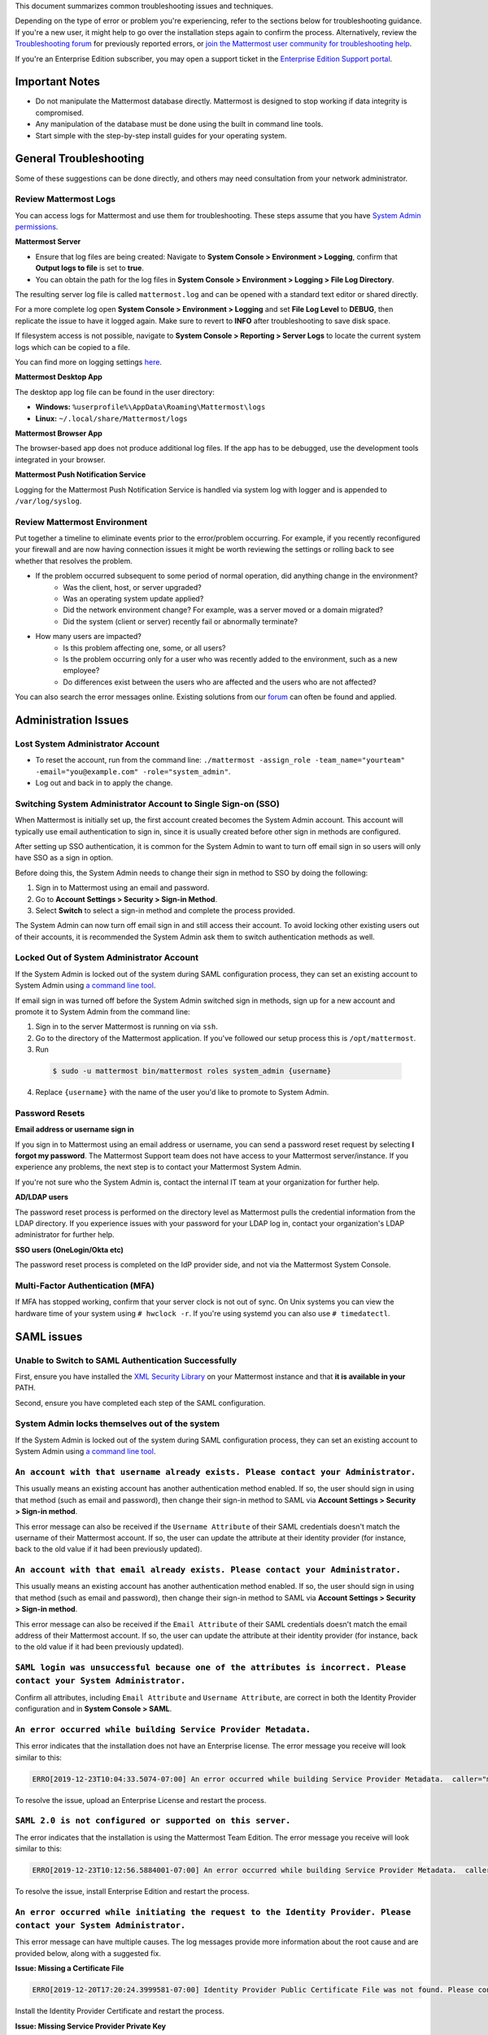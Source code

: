 ..  _troubleshooting:

This document summarizes common troubleshooting issues and techniques.

Depending on the type of error or problem you're experiencing, refer to the sections below for troubleshooting guidance. If you're a new user, it might help to go over the installation steps again to confirm the process. Alternatively, review the `Troubleshooting forum <https://forum.mattermost.org/c/trouble-shoot>`__ for previously reported errors, or `join the Mattermost user community for troubleshooting help <https://mattermost.com/pl/default-ask-mattermost-community/>`_.

If you're an Enterprise Edition subscriber, you may open a support ticket in the `Enterprise Edition Support portal <https://mattermost.zendesk.com/hc/en-us/requests/new>`_.

Important Notes
---------------

- Do not manipulate the Mattermost database directly. Mattermost is designed to stop working if data integrity is compromised.
- Any manipulation of the database must be done using the built in command line tools.
- Start simple with the step-by-step install guides for your operating system.

General Troubleshooting
-----------------------

Some of these suggestions can be done directly, and others may need consultation from your network administrator.

Review Mattermost Logs
~~~~~~~~~~~~~~~~~~~~~~~

You can access logs for Mattermost and use them for troubleshooting. These steps assume that you have `System Admin permissions <https://docs.mattermost.com/help/getting-started/managing-members.html#system-admin>`_.

**Mattermost Server**

- Ensure that log files are being created: Navigate to **System Console > Environment > Logging**, confirm that **Output logs to file** is set to **true**.
- You can obtain the path for the log files in **System Console > Environment > Logging > File Log Directory**.

The resulting server log file is called ``mattermost.log`` and can be opened with a standard text editor or shared directly.

.. Note::
For a more complete log open **System Console > Environment > Logging** and set **File Log Level** to **DEBUG**, then replicate the issue to have it logged again. Make sure to revert to **INFO** after troubleshooting to save disk space.

If filesystem access is not possible, navigate to **System Console > Reporting > Server Logs** to locate the current system logs which can be copied to a file.

You can find more on logging settings `here <https://docs.mattermost.com/administration/config-settings.html#logging>`_.

**Mattermost Desktop App**

The desktop app log file can be found in the user directory:

- **Windows:** ``%userprofile%\AppData\Roaming\Mattermost\logs``
- **Linux:** ``~/.local/share/Mattermost/logs``

**Mattermost Browser App**

The browser-based app does not produce additional log files. If the app has to be debugged, use the development tools integrated in your browser.

**Mattermost Push Notification Service**

Logging for the Mattermost Push Notification Service is handled via system log with logger and is appended to ``/var/log/syslog``.

Review Mattermost Environment
~~~~~~~~~~~~~~~~~~~~~~~~~~~~~~

Put together a timeline to eliminate events prior to the error/problem occurring. For example, if you recently reconfigured your firewall and are now having connection issues it might be worth reviewing the settings or rolling back to see whether that resolves the problem.

- If the problem occurred subsequent to some period of normal operation, did anything change in the environment?
    - Was the client, host, or server upgraded?
    - Was an operating system update applied?
    - Did the network environment change? For example, was a server moved or a domain migrated?
    - Did the system (client or server) recently fail or abnormally terminate?
- How many users are impacted?
    - Is this problem affecting one, some, or all users?
    - Is the problem occurring only for a user who was recently added to the environment, such as a new employee?
    - Do differences exist between the users who are affected and the users who are not affected?

You can also search the error messages online. Existing solutions from our `forum <https://forum.mattermost.org/t/how-to-use-the-troubleshooting-forum/150>`_ can often be found and applied.

Administration Issues
----------------------

Lost System Administrator Account
~~~~~~~~~~~~~~~~~~~~~~~~~~~~~~~~~~

-  To reset the account, run from the command line:
   ``./mattermost -assign_role -team_name="yourteam" -email="you@example.com" -role="system_admin"``.
-  Log out and back in to apply the change.

Switching System Administrator Account to Single Sign-on (SSO)
~~~~~~~~~~~~~~~~~~~~~~~~~~~~~~~~~~~~~~~~~~~~~~~~~~~~~~~~~~~~~~

When Mattermost is initially set up, the first account created becomes the System Admin account. This account will typically use email authentication to sign in, since it is usually created before other sign in methods are configured.

After setting up SSO authentication, it is common for the System Admin to want to turn off email sign in so users will only have SSO as a sign in option.

Before doing this, the System Admin needs to change their sign in method to SSO by doing the following:

1. Sign in to Mattermost using an email and password.
2. Go to **Account Settings > Security > Sign-in Method**.
3. Select **Switch** to select a sign-in method and complete the process provided.

The System Admin can now turn off email sign in and still access their account. To avoid locking other existing users out of their accounts, it is recommended the System Admin ask them to switch authentication methods as well.

Locked Out of System Administrator Account
~~~~~~~~~~~~~~~~~~~~~~~~~~~~~~~~~~~~~~~~~~~

If the System Admin is locked out of the system during SAML configuration process, they can set an existing account to System Admin using `a command line tool <https://docs.mattermost.com/deployment/on-boarding.html#common-tasks>`__.

If email sign in was turned off before the System Admin switched sign in methods, sign up for a new account and promote it to System Admin from the command line:

1. Sign in to the server Mattermost is running on via ``ssh``.
2. Go to the directory of the Mattermost application. If you've followed our setup process this is ``/opt/mattermost``.
3. Run

  .. code-block:: none

    $ sudo -u mattermost bin/mattermost roles system_admin {username}

4. Replace ``{username}`` with the name of the user you'd like to promote to System Admin.

Password Resets
~~~~~~~~~~~~~~~

**Email address or username sign in**

If you sign in to Mattermost using an email address or username, you can send a password reset request by selecting **I forgot my password**. The Mattermost Support team does not have access to your Mattermost server/instance. If you experience any problems, the next step is to contact your Mattermost System Admin.

If you're not sure who the System Admin is, contact the internal IT team at your organization for further help.

**AD/LDAP users**

The password reset process is performed on the directory level as Mattermost pulls the credential information from the LDAP directory. If you experience issues with your password for your LDAP log in, contact your organization's LDAP administrator for further help.

**SSO users (OneLogin/Okta etc)**

The password reset process is completed on the IdP provider side, and not via the Mattermost System Console.

Multi-Factor Authentication (MFA)
~~~~~~~~~~~~~~~~~~~~~~~~~~~~~~~~~

If MFA has stopped working, confirm that your server clock is not out of sync. On Unix systems you can view the hardware time of your system using ``# hwclock -r``. If you're using systemd you can also use ``# timedatectl``.

SAML issues
-----------

Unable to Switch to SAML Authentication Successfully
~~~~~~~~~~~~~~~~~~~~~~~~~~~~~~~~~~~~~~~~~~~~~~~~~~~~

First, ensure you have installed the `XML Security Library <https://www.aleksey.com/xmlsec/download.html>`__ on your Mattermost instance and that **it is available in your** PATH.

Second, ensure you have completed each step of the SAML configuration.

System Admin locks themselves out of the system
~~~~~~~~~~~~~~~~~~~~~~~~~~~~~~~~~~~~~~~~~~~~~~~~~~~~~~~

If the System Admin is locked out of the system during SAML configuration process, they can set an existing account to System Admin using `a command line tool <https://docs.mattermost.com/deployment/on-boarding.html#common-tasks>`__.

``An account with that username already exists. Please contact your Administrator.``
~~~~~~~~~~~~~~~~~~~~~~~~~~~~~~~~~~~~~~~~~~~~~~~~~~~~~~~~~~~~~~~~~~~~~~~~~~~~~~~~~~~

This usually means an existing account has another authentication method enabled. If so, the user should sign in using that method (such as email and password), then change their sign-in method to SAML via **Account Settings > Security > Sign-in method**.

This error message can also be received if the ``Username Attribute`` of their SAML credentials doesn't match the username of their Mattermost account. If so, the user can update the attribute at their identity provider (for instance, back to the old value if it had been previously updated).

``An account with that email already exists. Please contact your Administrator.``
~~~~~~~~~~~~~~~~~~~~~~~~~~~~~~~~~~~~~~~~~~~~~~~~~~~~~~~~~~~~~~~~~~~~~~~~~~~~~~~~~

This usually means an existing account has another authentication method enabled. If so, the user should sign in using that method (such as email and password), then change their sign-in method to SAML via **Account Settings > Security > Sign-in method**.

This error message can also be received if the ``Email Attribute`` of their SAML credentials doesn't match the email address of their Mattermost account. If so, the user can update the attribute at their identity provider (for instance, back to the old value if it had been previously updated).

``SAML login was unsuccessful because one of the attributes is incorrect. Please contact your System Administrator.``
~~~~~~~~~~~~~~~~~~~~~~~~~~~~~~~~~~~~~~~~~~~~~~~~~~~~~~~~~~~~~~~~~~~~~~~~~~~~~~~~~~~~~~~~~~~~~~~~~~~~~~~~~~~~~~~~~~~~

Confirm all attributes, including ``Email Attribute`` and ``Username Attribute``, are correct in both the Identity Provider configuration and in **System Console > SAML**.

``An error occurred while building Service Provider Metadata.``
~~~~~~~~~~~~~~~~~~~~~~~~~~~~~~~~~~~~~~~~~~~~~~~~~~~~~~~~~~~~~~~

This error indicates that the installation does not have an Enterprise license. The error message you receive will look similar to this:

.. code-block:: sh

     ERRO[2019-12-23T10:04:33.5074-07:00] An error occurred while building Service Provider Metadata.  caller="mlog/log.go:175" err_details="err=Your license does not support SAML authentication." err_where=GetSamlMetadata http_code=501 ip_addr="::1" method=GET path=/api/v4/saml/metadata request_id=fbtsbxzb33f67gn6yuy73asxjw user_id=

To resolve the issue, upload an Enterprise License and restart the process.

``SAML 2.0 is not configured or supported on this server.``
~~~~~~~~~~~~~~~~~~~~~~~~~~~~~~~~~~~~~~~~~~~~~~~~~~~~~~~~~~~~

The error indicates that the installation is using the Mattermost Team Edition. The error message you receive will look similar to this:

.. code-block:: sh

   ERRO[2019-12-23T10:12:56.5884001-07:00] An error occurred while building Service Provider Metadata.  caller="mlog/log.go:175" err_details="err=SAML 2.0 is not configured or supported on this server." err_where=GetSamlMetadata http_code=501 ip_addr="::1" method=GET path=/api/v4/saml/metadata request_id=1c7jrw3fzbggpe9rs83r5ge5fw user_id=

To resolve the issue, install Enterprise Edition and restart the process.

``An error occurred while initiating the request to the Identity Provider. Please contact your System Administrator.``
~~~~~~~~~~~~~~~~~~~~~~~~~~~~~~~~~~~~~~~~~~~~~~~~~~~~~~~~~~~~~~~~~~~~~~~~~~~~~~~~~~~~~~~~~~~~~~~~~~~~~~~~~~~~~~~~~~~~

This error message can have multiple causes. The log messages provide more information about the root cause and are provided below, along with a suggested fix.

**Issue: Missing a Certificate File**

.. code-block:: sh

   ERRO[2019-12-20T17:20:24.3999581-07:00] Identity Provider Public Certificate File was not found. Please contact your System Administrator.  caller="mlog/log.go:175" err_details= err_where=SamlInterfaceImpl.BuildRequest http_code=500 ip_addr="::1" method=GET path=/login/sso/saml request_id=tm9ywzxcbj88dypkhjgg8hideo user_id=

Install the Identity Provider Certificate and restart the process.

**Issue: Missing Service Provider Private Key**

.. code-block:: sh

   ERRO[2019-12-23T08:51:28.423397-07:00] An error occurred while configuring SAML Service Provider  caller="app/enterprise.go:154" error="saml-public.crt: cannot read: failed to get config file saml-private.key: failed to read file from .../mattermost-server/config/saml-private.key: open .../mattermost-server/config/saml-private.key: no such file or directory"

Install the Service Provider Private Key and restart the process.

**Issue: Missing Service Provider Public Certificate**

.. code-block:: sh

   ERRO[2019-12-23T09:06:27.654774-07:00] An error occurred while configuring SAML Service Provider  caller="app/enterprise.go:154" error="saml-public.crt: cannot read: failed to get config file saml-public.crt: failed to read file from .../mattermost-server/config/saml-public.crt: open .../mattermost-server/config/saml-public.crt: no such file or directory"

Install the Service Provider Public Certificate and restart the process.

.. note::

   If making adjustments for these errors within System Console, no restart is required. However, if making configuration changes outside System Console, such as moving certificate files to the corrrect path, a server restart is required.

``SAML login was unsuccessful because one of the attributes is incorrect. Please contact your System Administrator.``
~~~~~~~~~~~~~~~~~~~~~~~~~~~~~~~~~~~~~~~~~~~~~~~~~~~~~~~~~~~~~~~~~~~~~~~~~~~~~~~~~~~~~~~~~~~~~~~~~~~~~~~~~~~~~~~~~~~

This error indicates that a required attribute was missing from the assertion received from the Idp provider, check log file for which attribute is missing.

.. code-block:: sh

   ERRO[2019-12-09T21:23:24.506631-07:00] SAML login was unsuccessful because one of the attributes is incorrect. Please contact your System Administrator.  caller="mlog/log.go:174" err_details="id attribute is missing" err_where=SamlInterfaceLibImpl.DoLogin http_code=302 ip_addr="::1" method=POST path=/login/sso/saml request_id=5bb6uchhm38kxys6rqm8i5p4ow user_id=

To address the issue, update settings on Idp to include the required attribute.

.. note::

   Turning on debug logging will allow the assertion to be logged.

``SAML login was unsuccessful because encryption is not enabled. Please contact your System Administrator.``
~~~~~~~~~~~~~~~~~~~~~~~~~~~~~~~~~~~~~~~~~~~~~~~~~~~~~~~~~~~~~~~~~~~~~~~~~~~~~~~~~~~~~~~~~~~~~~~~~~~~~~~~

This error indicates a mismatch between SP Provider (Mattermost) configuration and Idp Provider configuration. The SP Provider SAML is configured to expect an unencrypted SAML assertion but the assertion received was encrypted.

.. code-block:: sh

   ERRO[2019-12-23T10:53:42.332484-07:00] SAML login was unsuccessful because encryption is not enabled. Please contact your System Administrator.  caller="mlog/log.go:175" err_details= err_where=SamlInterfaceImpl.DoLogin http_code=302 ip_addr="::1" method=POST path=/login/sso/saml request_id=63s9b8i7u38nzfeuqyzdbank7h user_id=

To address this issue, turn on encryption and restart the process.

``SAML login was unsuccessful as the Identity Provider response is not encrypted. Please contact your System Administrator.``
~~~~~~~~~~~~~~~~~~~~~~~~~~~~~~~~~~~~~~~~~~~~~~~~~~~~~~~~~~~~~~~~~~~~~~~~~~~~~~~~~~~~~~~~~~~~~~~~~~~~~~~~~~~~~~~~~~~~~~~~~~~~

This error indicates a mismatch between SP Provider (Mattermost) configuration and Idp Provider configuration. The SP Provider SAML is configured to expect an unencrypted SAML Assertion but the assertion received was encrypted.

.. code-block:: sh

   ERRO[2019-12-23T10:59:13.486763-07:00] SAML login was unsuccessful as the Identity Provider response is not encrypted. Please contact your System Administrator.  caller="mlog/log.go:175" err_details= err_where=SamlInterfaceImpl.DoLogin http_code=302 ip_addr="::1" method=POST path=/login/sso/saml request_id=j61b8mqpc3n97pgqqeuxupx93y user_id=

To address this issue, turn on encryption and restart the process.

``An error occurred while parsing the response from the Identity Provider. Please contact your System Administrator.``
~~~~~~~~~~~~~~~~~~~~~~~~~~~~~~~~~~~~~~~~~~~~~~~~~~~~~~~~~~~~~~~~~~~~~~~~~~~~~~~~~~~~~~~~~~~~~~~~~~~~~~~~~~~~~~~~~~~~~~

This error is caused by a malformed response or certificate issue, see log file for more information.

.. code-block:: sh

   ERRO[2019-12-23T11:22:16.733242-07:00] An error occurred while parsing the response from the Identity Provider. Please contact your System Administrator.  caller="mlog/log.go:175" err_details="err=illegal base64 data at input byte 15012" err_where=SamlInterfaceImpl.DoLogin http_code=302 ip_addr="::1" method=POST path=/login/sso/saml request_id=uhnbq1objfyqpyqct3sy3fch9y user_id=

``An error occurred while encoding the request for the Identity Provider. Please contact your System Administrator.``
~~~~~~~~~~~~~~~~~~~~~~~~~~~~~~~~~~~~~~~~~~~~~~~~~~~~~~~~~~~~~~~~~~~~~~~~~~~~~~~~~~~~~~~~~~~~~~~~~~~~~~~~~~~~~~~~~~~

This error indicates an issue with ``xmlsec1``; either ``xmlsec1`` is not installed or the version of ``xmlsec1`` in use does not accept self-signed certificate.

.. code-block:: sh

   ERRO[2019-12-23T12:42:04.389431-07:00] An error occurred while encoding the request for the Identity Provider. Please contact your System Administrator.  caller="mlog/log.go:175" err_details= err_where=SamlInterfaceImpl.BuildRequest http_code=500 ip_addr="::1" method=GET path=/login/sso/saml request_id=mg4mdc78q3r798y5ierdz5qqdc user_id=

``SAML login was unsuccessful because an error occurred while decrypting the response from the Identity Provider. Please contact your System Administrator.``
~~~~~~~~~~~~~~~~~~~~~~~~~~~~~~~~~~~~~~~~~~~~~~~~~~~~~~~~~~~~~~~~~~~~~~~~~~~~~~~~~~~~~~~~~~~~~~~~~~~~~~~~~~~~~~~~~~~~~~~~~~~~~~~~~~~~~~~~~~~~~~~~~~~~~~~~~~~~

This error indicates an issue with ``xmlsec1``; either ``xmlsec1`` is not installed or the version of ``xmlsec1`` in use does not accept self-signed certificates.

.. code-block:: sh

   ERRO[2019-12-23T12:45:45.041627-07:00] SAML login was unsuccessful because an error occurred while decrypting the response from the Identity Provider. Please contact your System Administrator.  caller="mlog/log.go:175" err_details="err=failed to decrypt xml: error invoking xmlsec1: : exec: \"xmlsec1\": executable file not found in $PATH" err_where=SamlInterfaceImpl.DoLogin http_code=302 ip_addr="::1" method=POST path=/login/sso/saml request_id=i7d7kc4hk3ymzneetdbuafz9ca user_id=

``An error occurred while validating the response from the Identity Provider. Please contact your System Administrator.``
~~~~~~~~~~~~~~~~~~~~~~~~~~~~~~~~~~~~~~~~~~~~~~~~~~~~~~~~~~~~~~~~~~~~~~~~~~~~~~~~~~~~~~~~~~~~~~~~~~~~~~~~~~~~~~~~~~~~~~~~

This error message applies to various validation issues. The log message provides more information about the cause of the issue.

.. code-block:: sh

   ERRO[2019-12-23T13:09:49.171975-07:00] An error occurred while validating the response from the Identity Provider. Please contact your System Administrator.  caller="mlog/log.go:175" err_details="err=unsupported SAML Version" err_where=SamlInterfaceImpl.DoLogin http_code=302 ip_addr="::1" method=POST path=/login/sso/saml request_id=5omhhgei8jr68jba3j4tiwo48c user_id=

**Parameters**

- ``unsupported SAML Version``: The assertion xml contains the wrong SAML version, 2.0 supported.

- ``missing ID attribute on SAML Response``: The assertion did not contain an ID attribute. Invalid XML received.

- ``no signature``: No signature, but signature validation required.

- ``invalid signature reference uri``: Invalid signature tag. Invalid XML received.

- ``destination mismatch expected: x not y``: ``AssertionConsumerServiceURL`` did not match expected.

- ``too soon`` or ``too late``: Assertion ``NotOnOrAfter`` or ``NotBefore`` attribute outside current time.

Why does the objectGUID of a user in Mattermost differ from what we're seeing in ADFS?
~~~~~~~~~~~~~~~~~~~~~~~~~~~~~~~~~~~~~~~~~~~~~~~~~~~~~~~~~~~~~~~~~~~~~~~~~~~~~~~~~~~~~~~~~

The Active Directory ObjectGUID attribute LDAP display name ``objectGUID`` is a 16 byte array which can be displayed in different ways:

- The ``ldapsearch`` Linux command displays it as base64: ``Hrz/HqNKnU+lCNTYHx9Ycw==``. This is also the format used in LDIF files.
- The `LDAP Golang package we use <https://github.com/go-ldap/ldap>`__ shows the value as hexadecimal (base 16) array with each byte separated by a backslash: ``\1e\bc\ff\1e\a3\4a\9d\4f\a5\08\d4\d8\1f\1f\58\73``.
    - You can remove the backslashes: ``1ebcff1ea34a9d4fa508d4d81f1f5873`` and parse it with `Golang <https://play.golang.org/p/9b8iDPuz0Nm>`__ as snippets which prints the base 10 representation of each value: ``30 188 255 30 163 74 157 79 165 8 212 216 31 31 88 115``.
- Windows PowerShell displays the value like this: ``1effbc1e-4aa3-4f9d-a508-d4d81f1f5873``.

Deployment and Clustering
-------------------------

Red Server Status
~~~~~~~~~~~~~~~~~

When High Availability is enabled, the System Console displays the server status as red or green, indicating if the servers are communicating correctly with the cluster. The servers use inter-node communication to ping the other machines in the cluster, and once a ping is established the servers exchange information, such as server version and configuration files.

A server status of red can occur for the following reasons:

- **Configuration file mismatch:** Mattermost will still attempt the inter-node communication, but the System Console will show a red status for the server since the high availability feature assumes the same configuration file to function properly.
- **Server version mismatch:** Mattermost will still attempt the inter-node communication, but the System Console will show a red status for the server since the High Availability feature assumes the same version of Mattermost is installed on each server in the cluster. It's recommended to use the `latest version of Mattermost <https://mattermost.org/download/>`__ on all servers. Follow the upgrade procedure in :doc:`../administration/upgrade` for any server that needs to be upgraded.
- **Server is down:** If an inter-node communication fails to send a message it makes another attempt in 15 seconds. If the second attempt fails, the server is assumed to be down. An error message is written to the logs and the System Console shows a status of red for that server. The inter-node communication continues to ping down the server in 15-second intervals. When the server comes back up, any new messages are sent to it.

WebSocket Disconnect
~~~~~~~~~~~~~~~~~~~~~

When a client WebSocket receives a disconnect it will automatically attempt to re-establish a connection every three seconds with a backoff. After the connection is established, the client attempts to receive any messages that were sent while it was disconnected.

App Refreshes Continuously
~~~~~~~~~~~~~~~~~~~~~~~~~~

When configuration settings are modified through the System Console, the client refreshes every time a user connects to a different app server. This occurs because the servers have different ``config.json`` files in a High Availability cluster.

Modify configuration settings directly through ``config.json`` `following these steps <https://docs.mattermost.com/deployment/cluster.html#updating-configuration-changes-while-operating-continuously>`__.

Messages Do Not Post Until After Reloading
~~~~~~~~~~~~~~~~~~~~~~~~~~~~~~~~~~~~~~~~~~~

When running in High Availability mode, make sure all Mattermost application servers are running the same version of Mattermost. If they are running different versions, it can lead to a state where the lower version app server cannot handle a request and the request will not be sent until the frontend application is refreshed and sent to a server with a valid Mattermost version.

Symptoms to look for include requests failing seemingly at random or a single application server having a drastic rise in goroutines and API errors.

Server Administration
---------------------

``Please check connection, Mattermost unreachable. If issue persists, ask administrator to check WebSocket port.``
~~~~~~~~~~~~~~~~~~~~~~~~~~~~~~~~~~~~~~~~~~~~~~~~~~~~~~~~~~~~~~~~~~~~~~~~~~~~~~~~~~~~~~~~~~~~~~~~~~~~~~~~~~~~~~~~~~

-  Message appears in blue bar on team site.
-  To check the WebSocket connection, open the developer console in your browser and view the **Network** panel. If the WebSocket is not connecting properly, you will see a pending WebSocket connection show up in the list. The screenshot below shows an example from Chrome.
.. image:: ../images/websocket.png
-  **If this issue is reported repeatedly**, the most likely cause is a proxy being misconfigured somewhere in your infrastructure, and possibly stripping headers off of WebSocket communications.
-  Mattermost clients connect to the server using multiple protocols, ``https`` to enable general site functionality, and ``wss`` for real-time updates. This error message appears when the ``https`` connection is working, but the ``wss`` connection has issues, most commonly having headers stripped off by a firewall or proxy that is either misconfigured or which does not support secure WebSockets.

**Note:** If your ``https`` connection is working and ``wss`` is not, and you dismiss the blue bar message, your team site will render, but will not support real time communications (you will need to refresh to see updates and the system is effectively "broken").

**Solution:**

      1. Follow the `installation guide to set up your WebSocket port properly <https://docs.mattermost.com/install/install-ubuntu-1604.html#installing-nginx-server>`__.
      2. Speak with the owner of any other proxies between your device and the Mattermost server to ensure ``wss`` connections are passing through without issue.

If this issue is reported rarely, in some cases the issue comes from *intermittent* internet connectivity, where the initial load works, but the device then becomes disconnected from the internet and real time updates over the ``wss`` connection fail repeatedly and the error is displayed to check if the ``wss`` connection were misconfigured.

If only a small number of users have this issue, it could be from intermittent internet access, if almost every user has this issue, it's likely from a misconfiguration of the ``wss`` connection.

``Cannot connect to the server. Please check your server URL and internet connection.``
~~~~~~~~~~~~~~~~~~~~~~~~~~~~~~~~~~~~~~~~~~~~~~~~~~~~~~~~~~~~~~~~~~~~~~~~~~~~~~~~~~~~~~

This error may appear on some devices when trying to connect to a server that is using an SSL curve that's not supported by the client device.

**Solution:**

If you are using NGINX as a proxy, set the ``ssl_ecdh_curve`` directive in your site configuration file (for example, in ``/etc/nginx/sites-available/mattermost``), to a value that's supported by both client and server. Suggested values for varying levels of compatibility can be found at `Mozilla's Security/Server Side TLS <https://wiki.mozilla.org/Security/Server_Side_TLS>`__ page.

As security and encryption standards often change rapidly, it's best to check for up-to-date information. However, the suggested value as of January 2018 is to use the curves: prime256v1, secp384r1, secp521r1.

For NGINX, this would translate to ``ssl_ecdh_curve prime256v1:secp384r1:secp521r1;``.

**Note:** Setting multiple curves requires nginx 1.11.0, if you can only set one curve, the most compatible is prime256v1.

``x509: certificate signed by unknown authority``
^^^^^^^^^^^^^^^^^^^^^^^^^^^^^^^^^^^^^^^^^^^^^^^^^

This error may appear in server logs when attempting to sign-up when using self-signed certificates to set up SSL, which is not yet supported by Mattermost.

**Solution:**

Set up a load balancer like NGINX `per production install guide <https://docs.mattermost.com/install/install-ubuntu-1604.html#configuring-nginx-with-ssl-and-http-2>`__. The core team is looking into allowing self-signed certificates in the future.

As a work around, in **System Console > Security > Connections** set **Enable Insecure Outgoing Connections** to **True**.

This will allow insecure TLS connections, but be careful in doing so as it also opens your Mattermost site to man-in-the-middle attacks.

``panic: runtime error: invalid memory address or nil pointer dereference``
~~~~~~~~~~~~~~~~~~~~~~~~~~~~~~~~~~~~~~~~~~~~~~~~~~~~~~~~~~~~~~~~~~~~~~~~~~~

This error can occur if you've manually manipulated the Mattermost database, typically with deletions. Mattermost is designed to serve as a searchable archive, and manual manipulation of the database elements compromises integrity and may prevent upgrade.

**Solution:**

Restore from database backup created prior to manual database updates, or reinstall the system.

``We couldn't find an existing account matching your email address for this team. This team may require an invite from the team owner to join.``
~~~~~~~~~~~~~~~~~~~~~~~~~~~~~~~~~~~~~~~~~~~~~~~~~~~~~~~~~~~~~~~~~~~~~~~~~~~~~~~~~~~~~~~~~~~~~~~~~~~~~~~~~~~~~~~~~~~~~~~~~~~~~~~~~~~~~~~~~~~~~~~~

This error appears when a user tries to sign in, and Mattermost can't find an account matching the credentials they entered.

**Solution:**

1. If you're signing in with email and have previously created an account:

Check that you are using the correct email address. If you can't remember what email address was used, contact the System Admin for assistance.

2. If you haven't signed up for an account on this team yet:

Click the link at the bottom of the sign-in page that says “Don't have an account? Create one now” to create an account. If the link is not available, contact a Team or System Admin for an invitation.

3. If your account uses a different sign-in method (for example, the account was created with email but the user is trying to use SSO to sign in):

   - Check the sign in page.
   - If the sign-in method the account was created with is available, use that to sign in.

      -  **Note:** You may then switch authentication methods from **Account Settings > Security > Sign-in Method**.

   - If the sign-in method is not available, contact the System Admin.

      -  This can happen if the site was originally set up to allow an account to be created using either GitLab or email, but then the System Admin turned one of the options off.
      -  The System Administrator can fix this issue by:

         1. Turning the sign-in option back on.
         2. Asking the user to switch sign-in methods before turning the sign-in option off.

``Failed to upgrade websocket connection``
~~~~~~~~~~~~~~~~~~~~~~~~~~~~~~~~~~~~~~~~~~~

This error can occur if you're using multiple URLs to reach Mattermost via proxy forwarding.

**Solution:**

1. Upgrade to a Mattermost server v3.8.0 or later, which adds `WebSocket CORS support <https://github.com/mattermost/mattermost-server/pull/5667>`__.
2. Follow the installation guide to configure `NGINX as a proxy for Mattermost server <https://docs.mattermost.com/install/install-ubuntu-1604.html#configuring-nginx-as-a-proxy-for-mattermost-server>`__.
3. If you're doing reverse proxy with IIS, upgrade to IIS 8.0 or later and enable WebSockets. For more information, see `IIS 8.0 WebSocket Protocol Support <https://www.iis.net/learn/get-started/whats-new-in-iis-8/iis-80-websocket-protocol-support>`__.

``Websocket closed`` or ``Websocket re-established connection``
~~~~~~~~~~~~~~~~~~~~~~~~~~~~~~~~~~~~~~~~~~~~~~~~~~~~~~~~~~~~~~~

This alert can appear every few seconds in the desktop application or web browser connected to Mattermost.

**Solution:**

- If you're using an Amazon ELB check that ``Idle Timeout`` is set to ``120s``, if it's significantly lower it will cause an undesireable WebSocket disconnections.
- If you're using NGINX, make sure you follow the `Mattermost configuration instructions <https://docs.mattermost.com/install/config-proxy-nginx.html>`__ for setting the  ``proxy_read_timeout``.

``context deadline exceeded``
~~~~~~~~~~~~~~~~~~~~~~~~~~~~~

This error appears when a request from Mattermost to another system, such as an Elasticsearch server, experiences a connection timeout.

**Solution:**

1. Verify that the Mattermost server is able to connect to the system referenced in the error message.
2. Increase the request timeout value for that integration in the Mattermost ``config.json`` file.
3. Ensure the target system is behaving properly and has sufficient resources to handle current load.

Settings
--------

User Statuses get Stuck on "Away" or "Offline" Status
~~~~~~~~~~~~~~~~~~~~~~~~~~~~~~~~~~~~~~~~~~~~~~~~~~~

If you notice more than one user being stuck at an "Away" or "Offline" status, try one of the following steps:

1. If you're using an NGINX proxy, configure IP Hash load balancing to determine what server should be selected for the next request (based on the client’s IP address) `as described here <https://nginx.org/en/docs/http/load_balancing.html>`__.
2. If you're using an AWS Application Load Balancer (ALB), enable Sticky Sessions feature in Amazon EC2’s Elastic Load Balancing `as described here <https://aws.amazon.com/blogs/aws/new-elastic-load-balancing-feature-sticky-sessions/>`__.

If neither of the above steps help resolve the issue, please open a new topic `in the Mattermost forums <https://forum.mattermost.org/>`__ for further troubleshooting.

System Console Settings Revert to Previous Values after Saving
~~~~~~~~~~~~~~~~~~~~~~~~~~~~~~~~~~~~~~~~~~~~~~~~~~~~~~~~~~~~~~~

If you try to save a System Console page and notice that the settings revert to previous values, your ``config.json`` file may have a permissions issue.

Check that the ``config.json`` file is owned by the same user as the process that runs the Mattermost server. If not, change the owner to be the Mattermost user and restart the server.

Mattermost Can't Connect to LDAP/AD Server
~~~~~~~~~~~~~~~~~~~~~~~~~~~~~~~~~~~~~~~~~~~~

LDAP and Active Directory troubleshooting can be found on `this page <https://docs.mattermost.com/deployment/sso-ldap.html#troubleshooting-faq>`__.

Mobile
-------

Login with ADFS/Office365 is Not Working
~~~~~~~~~~~~~~~~~~~~~~~~~~~~~~~~~~~~~~~~~~

In line with Microsoft guidance we recommend `configuring intranet forms-based authentication for devices that do not support WIA <https://docs.microsoft.com/en-us/windows-server/identity/ad-fs/operations/configure-intranet-forms-based-authentication-for-devices-that-do-not-support-wia>`_.

The “Connecting…” Bar Doesn't Clear
~~~~~~~~~~~~~~~~~~~~~~~~~~~~~~~~~~

If your app is working properly, you should see a grey “Connecting…” bar that clears or says “Connected” after the app reconnects.

If you're seeing this message all the time, and your internet connection seems fine, ask your server administrator whether the server uses NGINX or another webserver as a reverse proxy. If so, they should check that it is configured correctly for `supporting the websocket connection for APIv4 endpoints <https://docs.mattermost.com/install/install-ubuntu-1604.html#configuring-nginx-as-a-proxy-for-mattermost-server>`__.

I’m Not Receiving Push Notifications on my Device
~~~~~~~~~~~~~~~~~~~~~~~~~~~~~~~~~~~~~~~~~~~~~~~~~~~

If you didn't receive a push notification when :doc:`testing push notifications <mobile-testing-notifications>`, use the following procedure to troubleshoot:

1. Under **System Console > Environment > Logging > File Log Level** (or **System Console > General > Logging > File Log Level** in versions prior to 5.12) select **DEBUG** in order to watch for push notifications in the server log.
2. Delete and reinstall your mobile application.
3. Sign in with "Account A" and **confirm you want to receive push notifications** when prompted by the mobile app.
4. On desktop, go to **Account Settings > Security > View and Logout of Active Sessions** and check that there is a session for the native mobile app matching your login time.
5. Repeat the procedure for :doc:`testing push notifications <mobile-testing-notifications>`.
6. If no push notification appears go to **System Console > Logs** and click **Reload**. Look at the bottom of the logs for a message similar to:

``[2016/04/21 03:16:44 UTC] [DEBG] Sending push notification to 608xyz0... wi msg of '@accountb: Hello'``

  - If the log message appears, it means a message was sent to the HPNS server and was not received by your mobile application. Please contact support@mattermost.com with the subject "HPNS issue on Step 8" for help from the support team.
  - If the log message does not appear, it means no mobile push notification was sent to “Account A”. Please repeat the process, starting at step 2, and double-check each step.
7. **IMPORTANT:** After your issue is resolved, go to **System Console > Environment > Logging > File Log Level** (or **System Console > General > Logging > File Log Level** in versions prior to 5.12) and select **ERROR** to switch your logging detail level to Errors Only, instead of **DEBUG**, in order to conserve disk space.

All Outbound Connections go Through a Proxy. How Can I Connect to the Mattermost Hosted Push Notification Service?
~~~~~~~~~~~~~~~~~~~~~~~~~~~~~~~~~~~~~~~~~~~~~~~~~~~~~~~~~~~~~~~~~~~~~~~~~~~~~~~~~~~~~~~~~~~~~~~~~~~~~~~~~~~~~~~~~~~

You can set up an internal server to proxy the connection out of their network to the Mattermost Hosted Push Notification Service (HPNS) by following the steps below:

1. Make sure your proxy server is properly configured to support SSL. Confirm it works by checking the URL at https://www.digicert.com/help/.
2. Set up a proxy to forward requests to ``https://push.mattermost.com``.
3. In Mattermost set **System Console > Environment > Push Notification Server > Enable Push Notifications** (or **System Console > Notification Settings > Mobile Push > Enable Push Notifications** in versions prior to 5.12) to **Manually enter Push Notification Service location**.
4. Enter the URL of your proxy in the **Push Notification Server** field.

**Note:** Depending on how your proxy is configured you may need to add a port number and create a URL like ``https://push.internalproxy.com:8000`` mapped to ``https://push.mattermost.com``.

``Cannot connect to the server. Please check your server URL and internet connection.``
~~~~~~~~~~~~~~~~~~~~~~~~~~~~~~~~~~~~~~~~~~~~~~~~~~~~~~~~~~~~~~~~~~~~~~~~~~~~~~~~~~~~~

First, confirm that your server URL has no typos and that it includes ``http://`` or ``https://`` according to the server deployment configuration.

If the server URL is correct, there could be an issue with the SSL certificate configuration.

To check your SSL certificate set up, test it by visiting a site such as `SSL Labs <https://www.ssllabs.com/ssltest/index.html>`__. If there’s an error about the missing chain or certificate path, there is likely an intermediate certificate missing that needs to be included.

Please note that the apps cannot connect to servers with self-signed certificates, consider using `Let's Encrypt <https://docs.mattermost.com/install/config-ssl-http2-nginx.html>`__ instead.

Configuration Issues
---------------------

In some cases, the configuration from the product’s website differs from the Mattermost configuration. Review the configuration to ensure it’s aligned with Mattermost.

- See detailed client software requirements for PC, mobile, and email.
- See detailed server software requirements for operating system and database.
- Check which Mattermost server version you're on, and confirm whether it's the latest version.
- Have you made any changes to the default settings in the System Console (or in ``config.json`` file)?
- What device (webapp, desktop app), browser, and operating system (Windows, macOS, etc.) are you using?
- Confirm that the SSL/TLS certificate was installed successfully by entering your Mattermost server URL to Symantec’s online SSL/TLS certificate checker.
- Look for JavaScript errors in the Chrome developer console: Open the Chrome menu in the top-right of the browser window and select **More Tools > Developer Tools**.

Integrations
~~~~~~~~~~~~

YouTube Videos Show a "Video not found" Preview
^^^^^^^^^^^^^^^^^^^^^^^^^^^^^^^^^^^^^^^^^^^^^^^

1. First, make sure the YouTube video exists by pasting a link to the video into your browser's address bar.
2. If you are using the Mattermost Desktop App, please ensure you have installed version 3.5.0 or later.
3. If you have specified `a Google API key <https://docs.mattermost.com/administration/config-settings.html#google-api-key>`__ to enable the display of titles for embedded YouTube video previews, regenerate the key.

Hitting an Error "Command with a trigger of failed" When Configuring Giphy Integration
^^^^^^^^^^^^^^^^^^^^^^^^^^^^^^^^^^^^^^^^^^^^^^^^^^^^^^^^^^^^^^^^^^^^^^^^^^^^^^^^^^^^^^

When trying to configure the Giphy integration in Mattermost, you may hit the error "Command with a trigger of <keyword> failed". To solve this, you need to edit your ``config.json`` file and configure ``AllowedUntrustedInternalConnections`` to contain the hostname of the webhook.

Gfycat gifs are not loading even though they show up in the emoji picker
^^^^^^^^^^^^^^^^^^^^^^^^^^^^^^^^^^^^^^^^^^^^^^^^^^^^^^^^^^^^^^^^^^^^^^^^^

1. Check whether the server has access to the Gfycat servers. It may be behind a proxy or firewall which is blocking outgoing connections.
2. Check whether the server reaches the link metadata timeout (see **System Console > Experimental > Link Metadata Timeout**).

Mobile
~~~~~

Build Gets Stuck at ``bundleReleaseJsAndAssets``
^^^^^^^^^^^^^^^^^^^^^^^^^^^^^^^^^^^^^^^^^^^^^^^^

As a workaround, you can bundle the ``js`` manually first with

.. code-block:: none

  react-native bundle --platform android --dev false --entry-file index.js --bundle-output android/app/src/main/assets/index.android.bundle --assets-dest android/app/src/main/res/

and then ignore the gradle task with

.. code-block:: none

  ./gradlew assembleRelease -x bundleReleaseJsAndAssets

No Image Previews Available in The Mobile App
^^^^^^^^^^^^^^^^^^^^^^^^^^^^^^^^^^^^^^^^^^^^^

This can happen if the server running Mattermost has its mime types not set up correctly. A server running Linux has this file located in ``/etc/mime.types``. This might vary depending on your specific OS and distribution.

Some distributions also ship without ``mailcap`` which can result in missing or incorrectly configured mime types.

None of These Solve my Problem!
-------------------------------

To help us narrow down whether it’s a server configuration issue, device specific issue, or an issue with the app, please try the following steps and include the results in your support request or `Troubleshooting forum <https://forum.mattermost.org/c/trouble-shoot>`__ post.

**Connect to another server**

1. Create an account at https://community.mattermost.com.
2. Erase your mobile application and reinstall it.
3. In your mobile app, enter the server URL https://community.mattermost.com and then your login credentials to test whether the connection is working.

**Connect with another device**

- If you have another mobile device available, try connecting with that to see if your issue still reproduces.
- If you don’t have another device available, check with other teammates to see if they are having the same issue.

Opening a Support ticket for Self-Managed Deployments
-----------------------------------------------------

When opening a Support ticket, it's important that you provide us with as much information as you can in a timely manner. Knowing what information is relevant can be confusing. We use the anagram C.L.U.E.S. to remember what we need:

* Configurations
* Logs
* Users affected
* Environment
* Steps to reproduce

C.L.U.E.S. represents all of the information that can clarify your issue. With these details, we can begin searching for a cause, whether it's a simple configuration change or a product bug. It also helps us when we need to escalate the issue to our developers so they can spend as much time as possible improving our product.

General Guidelines for Information
~~~~~~~~~~~~~~~~~~~~~~~~~~~~~~~~~~~

Follow these guidelines when providing diagnostic data to us:

* Make sure the files you provide are as complete as possible, rather than providing a few lines. Entire log files and configurations provide us with important context.
* Provide configuration and log files in plaintext format if possible, as these are far easier for us to search than screenshots.
* Be sure to sanitize configuration and log files to remove usernames, passwords, and LDAP groups. Replace these details with example strings that contain the same special characters if possible, as special characters are common causes of configuration errors.
* Provide screenshots or screen recordings of unexpected product behavior so that we know exactly what your users are seeing.

Configuration
~~~~~~~~~~~~~

Why we need your configuration data
^^^^^^^^^^^^^^^^^^^^^^^^^^^^^^^^^^^

On Linux systems, settings are generally stored in configuration files. Many issues can be resolved by enabling or disabling a configuration setting. In order to find a resolution, we need to have as complete a picture of your system setup as possible. This also helps us to reproduce bugs so our developers can fix them.

What configuration data includes
^^^^^^^^^^^^^^^^^^^^^^^^^^^^^^^^

Configuration includes (but is not limited to):

- The Mattermost ``config.json`` file.
- The configuration for the reverse proxy, e.g. Nginx, HAProxy, AWS.
- The database configuration.
- SAML configuration when the issue is regarding SAML authentication. The configuration for the Mattermost service is in the SAML IdP.
- Any other systems that Mattermost connects to or systems that exist between the user and the Mattermost server.

How to access your configuration data
^^^^^^^^^^^^^^^^^^^^^^^^^^^^^^^^^^^^^

**Mattermost configuration**

The Mattermost configuration is usually stored at ``/opt/mattermost/config/config.json``. If you've migrated the Mattermost configuration to the database, you can get the configuration using ``mmctl`` or by running this database query:

.. code-block:: none
    
   SELECT Value FROM Configurations WHERE Active = 1;

**Reverse Proxy configuration**

Nginx usually splits its configuration into two parts: the main server configuration at ``/etc/nginx/nginx.conf``, and a virtual server configuration. On Ubuntu, this is stored in ``/etc/nginx/sites-available``. Providing both of these configuration files is helpful, but providing the latter is more important.

**SAML configuration**

If the issue you're seeing is with SAML login, we will need to see the full configuration for the Mattermost service in the SAML provider. Providing screenshots similar to the ones in the setup documentation is sufficient because most SAML providers are configured using a web interface.

**LDAP configuration**

The LDAP administrator should confirm the correct values for the following Mattermost LDAP settings:

- LDAP server hostname
- LDAP connection port, security, and certificates
- BaseDN, bind username, and bind password
- User, Group, Guest, and Admin filters
- Display attributes

These can be provided as a text file or as screenshots from the LDAP server.

**Other configurations**

If you're experiencing an issue on mobile, and you're using an MDM or VPN to connect to the server, those configurations will be necessary to diagnose the problem. A System Administrator for the external system should be able to provide you with the configuration.

Logs
~~~~

Why we need it
^^^^^^^^^^^^^^

Nearly all computer systems have logs of errors and application behavior that can show us what's happening when an application is running. Error logs are invaluable when diagnosing a problem, but only if they're as complete as possible.

What logs are available
^^^^^^^^^^^^^^^^^^^^^^^

**Mattermost**

Mattermost has two log files, one for general messages and the other for notification-related messages. These are found at:

* ``/opt/mattermost/logs/mattermost.log``
* ``/opt/mattermost/logs/notification.log``

**Proxy**

The location of these depend on your proxy configuration, but a good place to start looking is in ``/var/log``. Your proxy administrator should be able to help you find the logs.

**Database**

MySQL and PostgreSQL have different logs, and their location varies based on your configuration. If the issue is related to database connectivity, check the database documentation to locate the logs.

**SAML, LDAP, and other systems**

Your organization's System Administrator should be able to find these for you.

How to access logs
^^^^^^^^^^^^^^^^^^

**Mattermost**

Make sure debug logging is enabled so that we can get the most information from the logs. To do this, edit your Mattermost configuration to set the File Log Level to **DEBUG**.

If the behavior started at a known time or date, use ``journalctl`` to get the logs like this:

.. code-block:: none

   sudo journalctl -u mattermost --since "2020-08-23 17:15:00" > mattermost_journalctl.log

Replace 2020-08-23 17:15:00 with the date and time (relative to the server) when the behavior started. To get the server time, use the ``date`` command. If the log files generated are too large to send, compress them with this command:

.. code-block:: none
   
   tar -czf /tmp/mattermost.log.tgz

The compressed logs will be located on the server at ``/tmp/mattermost.log.tgz``.

If the compressed file is still too big, use these commands to split the compressed file into two or more 20MB files:

.. code-block:: none
   
   mkdir -p /tmp/mattermost-logs
   cd /tmp/mattermost-logs
   tar czf - /opt/mattermost/logs/mattermost.log | split -b 20m - mattermost.log.tgz.

The compressed files will be located on the server at ``/tmp/mattermost-logs`` and be named ``mattermost.log.tgz.aa``, ``mattermost.log.tgz.ab``, and so on. Use a file transfer client that supports SSH/SFTP, such as Cyberduck, to copy these files from the server.

If you are experiencing issues with Elasticsearch, SAML, LDAP, or the database, you can enable trace logging in ``config.json`` by setting ``Trace`` to ``true`` under their respective settings. Combining this with ``DEBUG`` level file log output will result in huge log files, so only leave trace logging on long enough to replicate the behavior. The resulting logs will also contain a lot more sensitive data, including user data, so be sure to sanitize it completely before sharing it with us.

**System logs**

The location of log files for other systems varies, but a good way to get the logs for all processes on the Mattermost server is to use ``journalctl`` like this:

.. code-block:: none
  
   sudo journalctl --since "2020-08-23 17:15:00" > mattermost_journalctl.log

Replace 2020-08-23 17:15:00` with the date and time (relative to the server) when the error occurred. You can use ``--until`` with the same timestamp format to get the logs between two times:

.. code-block:: none
  
   sudo journalctl --since "2020-08-23 17:15:00" --until "2020-08-23 16:30:00" > mattermost_journalctl.log

Users affected
~~~~~~~~~~~~~~

Why we need it
^^^^^^^^^^^^^^

Mattermost servers are chaotic places. Thousands of posts, websocket actions, and webhook calls happen every second while users can be in dozens of channels across multiple teams. Knowing which users are affected by a problem can help us sift through all this information to find the root cause.

What information to include
^^^^^^^^^^^^^^^^^^^^^^^^^^^

This should be a detailed explanation of anything the end users who are reporting the unexpected behavior have in common. This includes (but is not limited to):

- Team and Channel memberships, including direct and group messages
- Authentication methods
- Client operating system and app versions
- How users connect to the Mattermost server
- Any other things these users have in common such as when they joined, whether their login information recently changed, or if they are being synchronized via LDAP

Note for Agents: This information is also required:

- Customer Name
- Customer Contacts
- Customer License, e.g. E20/PS
- Customer Tier - Where to find this?

Environment
~~~~~~~~~~~

What information to include
^^^^^^^^^^^^^^^^^^^^^^^^^^^

Where the Mattermost server sits in your architecture has a lot of impact on potential issues. For example, a misconfigured proxy server can prevent users from connecting even if there's nothing wrong with Mattermost. 

Because of this, having a complete picture of the servers and network that the Mattermost server operates in is key to solving problems. This includes (but is not limited to):

- Mattermost version - 5.28.0, 5.25.5
- Server OS and version - RHEL7, Ubuntu 18.04
- Any orchestration/automation used like Docker or Kubernetes
- Reverse Proxy and version - Nginx 1.16
- Database type and version - MySQL 5.7, PostgreSQL 12.4
- SAML provider - Windows Server 2012 Active Directory, Okta, KeyCloak
- LDAP provider - Windows Server 2016 Active Directory, Okta, OpenLDAP
- The type and version of any proxies or VPNs on the network that the Mattermost server is connecting through

Be as specific as possible when describing the environment. If you are seeing errors like **Connection Refused** be sure to include any firewalls or filtering proxies that may be on your network, either inbound or outbound.

**Examples**

- Mattermost Server 
- External hostname: mattermost.example.com
- Internal hostname: mattermost.lan
- Mattermost v5.28.0 
- Zoom plugin v1.4.1
- Nginx v1.18.0
- Database server
- Internal hostname: mysql.lan
- MySQL v5.7
- LDAP Provider - 192.168.1.102
- Internal hostname: ldap.lan
- OpenLDAP 2.4.54 (Docker container)

- Mattermost Servers
- Hostnames: mm1.local.lan, mm2.local.lan, mm3.local.lan, mm4.local.lan
- Mattermost server versions
- mm1-3: 5.25.4
- mm4: 5.21.0
- Proxy server
- External hostname: mattermost.example.com
- Internal hostname: proxy.local.lan
- Nginx v1.16.0
- Database Servers
- Hostnames: db1.local.lan, db2.local.lan, db3.local.lan
- Primary: db1.local.lan
- Read-Only: db2.local.lan, db3.local.lan
- MySQL v5.6
- Elasticsearch Server
- Hostname: elastic.local.lan
- Elasticsearch 7.9 with these plugins
- analysis-icu

Steps to Reproduce
~~~~~~~~~~~~~~~~~~

What it is
^^^^^^^^^^

If the behavior only happens when the user performs a specific action, providing detailed steps to reproduce it will help us make sure we find and fix the right bug. These details should be as descriptive as possible, but nothing is better than a screenshot or a screen recording of the behavior.

A short summary of the steps to reproduce is also helpful. If you want some examples, look at the bug tickets on some Mattermost Jira tickets.

How to provide these details
^^^^^^^^^^^^^^^^^^^^^^^^^^^^

**macOS**

Press CMD+SHIFT+5 to open the screen recording tool and select the region of the screen you want to record. To take a screenshot, press CMD+SHIFT+4 and select the region to take a screenshot. The screenshot files are placed on the desktop by default.

**Windows**

Press CTRL+SHIFT+S to open the snipping tool to take a screenshot. If you want to take a screen recording you'll need to install third-party software such as [OBS](https://obsproject.com/).

**iOS**

Take a screenshot or screen recording `on iPhone <https://support.apple.com/guide/iphone/take-a-screenshot-or-screen-recording-iphc872c0115/ios>`_.

**Android**

Take a screenshot or record your screen on your `Android device <https://support.google.com/android/answer/9075928?hl=en>`_.

Appendix
--------

**A note on mobile issues**

Because the mobile app doesn't have a debug mode, diagnosing issues stemming from user data requires a proxy like Charles or mitmproxy. These will intercept and record traffic from the client which can then be replayed to reproduce issues. Contact your Customer Engineer for help setting these up.

**SAML login issues**

If the issue is with SAML login, one important piece of context is the SAML login flow. This contains headers and authentication information that can reveal issues that are easy to fix. Follow these instructions to view the SAML login flow if you are experiencing SAML authentication.

Checking keys and certificates
~~~~~~~~~~~~~~~~~~~~~~~~~~~~~~

Key and certificate files should never be shared, but if the error indicates a problem with the format of a key or certificate, then you should verify the format of the keys and certificates by running this command:

.. code-block:: none

  cat -A /path/to/key-or.cert

The output must meet these criteria exactly to be valid:

* Start with ``-----BEGIN CERTIFICATE-----$``.
* All lines must end with ``$``. If they end with ``^M$`` then convert them to UNIX line endings with ``dos2unix``.
* End with ``-----END CERTIFICATE-----$``.
